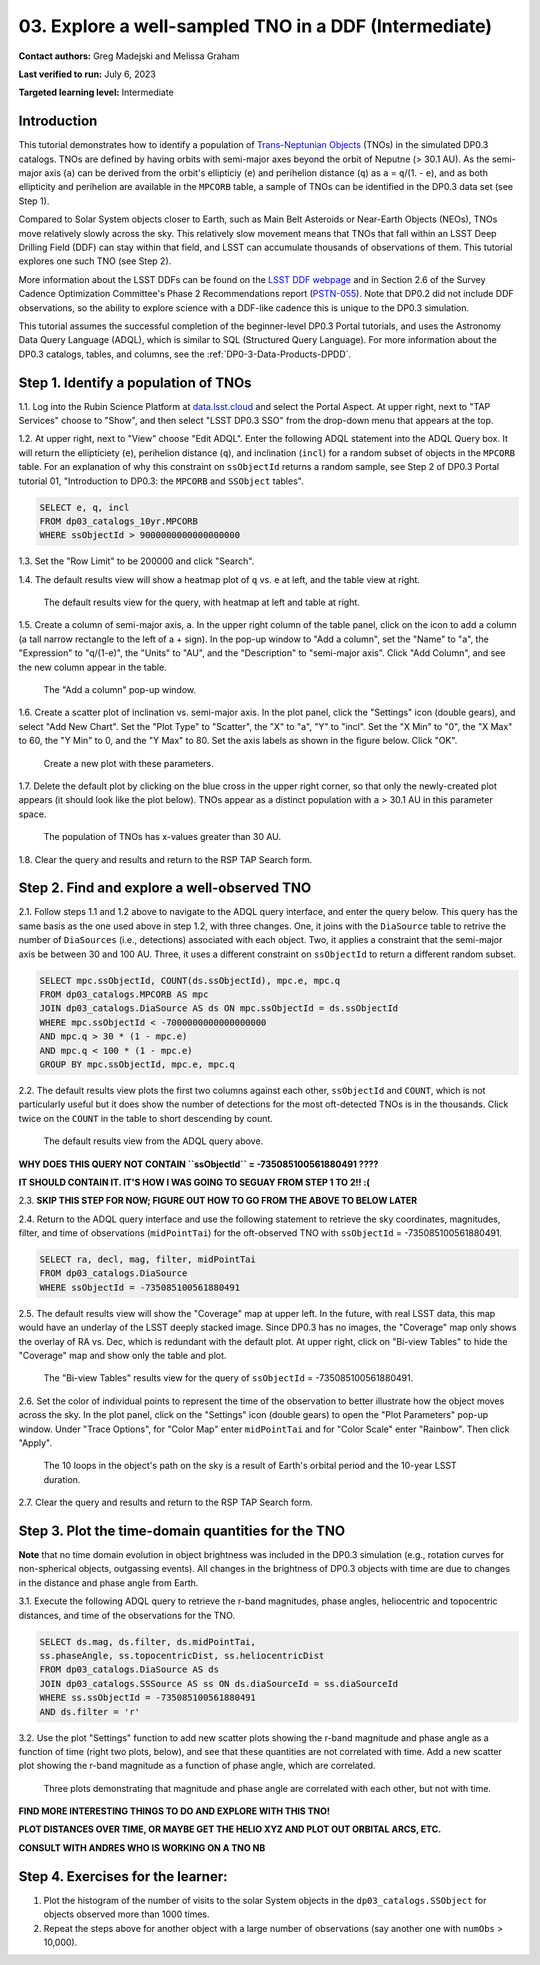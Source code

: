 .. Review the README on instructions to contribute.
.. Review the style guide to keep a consistent approach to the documentation.
.. Static objects, such as figures, should be stored in the _static directory. Review the _static/README on instructions to contribute.
.. Do not remove the comments that describe each section. They are included to provide guidance to contributors.
.. Do not remove other content provided in the templates, such as a section. Instead, comment out the content and include comments to explain the situation. For example:
	- If a section within the template is not needed, comment out the section title and label reference. Do not delete the expected section title, reference or related comments provided from the template.
    - If a file cannot include a title (surrounded by ampersands (#)), comment out the title from the template and include a comment explaining why this is implemented (in addition to applying the ``title`` directive).

.. This is the label that can be used for cross referencing this file.
.. Recommended title label format is "Directory Name"-"Title Name" -- Spaces should be replaced by hyphens.
.. _Tutorials-Examples-DP0-3-Portal-1:
.. Each section should include a label for cross referencing to a given area.
.. Recommended format for all labels is "Title Name"-"Section Name" -- Spaces should be replaced by hyphens.
.. To reference a label that isn't associated with an reST object such as a title or figure, you must include the link and explicit title using the syntax :ref:`link text <label-name>`.
.. A warning will alert you of identical labels during the linkcheck process.


######################################################
03. Explore a well-sampled TNO in a DDF (Intermediate)
######################################################

.. This section should provide a brief, top-level description of the page.

**Contact authors:** Greg Madejski and Melissa Graham

**Last verified to run:** July 6, 2023

**Targeted learning level:** Intermediate


.. _DP0-3-Portal-3-Intro:

Introduction
============

This tutorial demonstrates how to identify a population of `Trans-Neptunian Objects <https://en.wikipedia.org/wiki/Trans-Neptunian_object>`_ 
(TNOs) in the simulated DP0.3 catalogs.
TNOs are defined by having orbits with semi-major axes beyond the orbit of Neputne (> 30.1 AU).
As the semi-major axis (``a``) can be derived from the orbit's ellipticiy (``e``) and perihelion distance (``q``) as
``a`` = ``q``/(1. - ``e``), and as both ellipticity and perihelion are available in the ``MPCORB`` table,
a sample of TNOs can be identified in the DP0.3 data set (see Step 1).

Compared to Solar System objects closer to Earth, such as Main Belt Asteroids or Near-Earth Objects (NEOs),
TNOs move relatively slowly across the sky.
This relatively slow movement means that TNOs that fall within an LSST Deep Drilling Field (DDF) can stay within that
field, and LSST can accumulate thousands of observations of them.
This tutorial explores one such TNO (see Step 2).

More information about the LSST DDFs can be found on the `LSST DDF webpage <https://www.lsst.org/scientists/survey-design/ddf>`_
and in Section 2.6 of the Survey Cadence Optimization Committee's Phase 2 Recommendations report 
(`PSTN-055 <https://pstn-055.lsst.io/>`_).
Note that DP0.2 did not include DDF observations, so the ability to explore science with a DDF-like cadence this is unique to the DP0.3 simulation.

This tutorial assumes the successful completion of the beginner-level DP0.3 Portal tutorials,
and uses the Astronomy Data Query Language (ADQL), which is similar to SQL (Structured Query Language).
For more information about the DP0.3 catalogs, tables, and columns, see the :ref:`DP0-3-Data-Products-DPDD`.  



.. _DP0-3-Portal-3-Step-1:

Step 1. Identify a population of TNOs
=====================================

1.1. Log into the Rubin Science Platform at `data.lsst.cloud <https://data.lsst.cloud>`_ and select the Portal Aspect.
At upper right, next to "TAP Services" choose to "Show", and then select "LSST DP0.3 SSO" from the drop-down menu that appears at the top.

1.2. At upper right, next to "View" choose "Edit ADQL".
Enter the following ADQL statement into the ADQL Query box.
It will return the ellipticiety (``e``), perihelion distance (``q``), and inclination (``incl``) for a
random subset of objects in the ``MPCORB`` table.
For an explanation of why this constraint on ``ssObjectId`` returns a random sample, see Step 2 of
DP0.3 Portal tutorial 01, "Introduction to DP0.3: the ``MPCORB`` and ``SSObject`` tables".

.. code-block:: SQL 

    SELECT e, q, incl 
    FROM dp03_catalogs_10yr.MPCORB 
    WHERE ssObjectId > 9000000000000000000 

1.3. Set the "Row Limit" to be 200000 and click "Search".

1.4. The default results view will show a heatmap plot of ``q`` vs. ``e`` at left, and the table view at right.

.. figure:: /_static/MLG_portal_tut03_step01a.png
    :name: MLG_portal_tut03_step01a
    :alt: A screenshot of the default results view for the query.

    The default results view for the query, with heatmap at left and table at right.

1.5. Create a column of semi-major axis, ``a``.
In the upper right column of the table panel, click on the icon to add a column (a tall narrow rectangle to the left of a + sign).
In the pop-up window to "Add a column", set the "Name" to "a", the "Expression" to "q/(1-e)", the "Units" to "AU",
and the "Description" to "semi-major axis".
Click "Add Column", and see the new column appear in the table.

.. figure:: /_static/MLG_portal_tut03_step01b.png
    :width: 400
    :name: MLG_portal_tut03_step01b
    :alt: A screenshot of the pop-up window to add a column.

    The "Add a column" pop-up window.

1.6. Create a scatter plot of inclination vs. semi-major axis.
In the plot panel, click the "Settings" icon (double gears), and select "Add New Chart".
Set the "Plot Type" to "Scatter", the "X" to "a", "Y" to "incl".
Set the "X Min" to "0", the "X Max" to 60, the "Y Min" to 0, and the "Y Max" to 80.
Set the axis labels as shown in the figure below.
Click "OK".

.. figure:: /_static/MLG_portal_tut03_step01c.png
    :width: 400
    :name: MLG_portal_tut03_step01c
    :alt: A screenshot of the plot parameters pop-up window.

    Create a new plot with these parameters.

1.7. Delete the default plot by clicking on the blue cross in the upper right corner, so that only
the newly-created plot appears (it should look like the plot below).
TNOs appear as a distinct population with ``a`` > 30.1 AU in this parameter space.

.. figure:: /_static/MLG_portal_tut03_step01d.png
    :width: 600
    :name: MLG_portal_tut03_step01d
    :alt: A screenshot of the inclination versus semi-major axis showing a clear population of TNOs.

    The population of TNOs has x-values greater than 30 AU.

1.8. Clear the query and results and return to the RSP TAP Search form.


.. _DP0-3-Portal-3-Step-2:

Step 2. Find and explore a well-observed TNO
============================================

2.1. Follow steps 1.1 and 1.2 above to navigate to the ADQL query interface, and enter the query below.
This query has the same basis as the one used above in step 1.2, with three changes.
One, it joins with the ``DiaSource`` table to retrive the number of ``DiaSources`` (i.e., detections) associated with each object.
Two, it applies a constraint that the semi-major axis be between 30 and 100 AU.
Three, it uses a different constraint on ``ssObjectId`` to return a different random subset.

.. code-block:: SQL 

    SELECT mpc.ssObjectId, COUNT(ds.ssObjectId), mpc.e, mpc.q 
    FROM dp03_catalogs.MPCORB AS mpc 
    JOIN dp03_catalogs.DiaSource AS ds ON mpc.ssObjectId = ds.ssObjectId 
    WHERE mpc.ssObjectId < -7000000000000000000 
    AND mpc.q > 30 * (1 - mpc.e) 
    AND mpc.q < 100 * (1 - mpc.e) 
    GROUP BY mpc.ssObjectId, mpc.e, mpc.q 


2.2. The default results view plots the first two columns against each other, ``ssObjectId`` and ``COUNT``,
which is not particularly useful but it does show the number of detections for the most oft-detected TNOs 
is in the thousands.
Click twice on the ``COUNT`` in the table to short descending by count.

.. figure:: /_static/MLG_portal_tut03_step02a.png
    :name: MLG_portal_tut03_step02a
    :alt: A screenshot of the default results view with the table sorted by count.

    The default results view from the ADQL query above.


**WHY DOES THIS QUERY NOT CONTAIN ``ssObjectId`` = -735085100561880491 ????**

**IT SHOULD CONTAIN IT. IT'S HOW I WAS GOING TO SEGUAY FROM STEP 1 TO 2!! :(**

2.3. **SKIP THIS STEP FOR NOW; FIGURE OUT HOW TO GO FROM THE ABOVE TO BELOW LATER**


2.4. Return to the ADQL query interface and use the following statement to retrieve the
sky coordinates, magnitudes, filter, and time of observations (``midPointTai``) for 
the oft-observed TNO with ``ssObjectId`` = -735085100561880491.

.. code-block:: SQL 

    SELECT ra, decl, mag, filter, midPointTai 
    FROM dp03_catalogs.DiaSource 
    WHERE ssObjectId = -735085100561880491


2.5. The default results view will show the "Coverage" map at upper left.
In the future, with real LSST data, this map would have an underlay of the LSST deeply stacked image. 
Since DP0.3 has no images, the "Coverage" map only shows the overlay of RA vs. Dec, which is
redundant with the default plot.
At upper right, click on "Bi-view Tables" to hide the "Coverage" map and show only the table and plot.

.. figure:: /_static/MLG_portal_tut03_step02b.png
    :name: MLG_portal_tut03_step02b
    :alt: The default results view after clicking on bi-view tables.

    The "Bi-view Tables" results view for the query of ``ssObjectId`` = -735085100561880491.


2.6. Set the color of individual points to represent the time of the observation to 
better illustrate how the object moves across the sky.
In the plot panel, click on the "Settings" icon (double gears) to open the "Plot Parameters"
pop-up window.
Under "Trace Options", for "Color Map" enter ``midPointTai`` and for "Color Scale" enter "Rainbow".
Then click "Apply".

.. figure:: /_static/MLG_portal_tut03_step02c.png
    :width: 600
    :name: MLG_portal_tut03_step02c
    :alt: A screenshot of the plot of sky coordinates colored as a function of time.

    The 10 loops in the object's path on the sky is a result of Earth's orbital period and the 10-year LSST duration.

2.7. Clear the query and results and return to the RSP TAP Search form.



.. _DP0-3-Portal-3-Step-3:

Step 3. Plot the time-domain quantities for the TNO
===================================================

**Note** that no time domain evolution in object brightness was included in the DP0.3 simulation
(e.g., rotation curves for non-spherical objects, outgassing events).
All changes in the brightness of DP0.3 objects with time are due to changes in the 
distance and phase angle from Earth.

3.1. Execute the following ADQL query to retrieve the r-band magnitudes, phase angles,
heliocentric and topocentric distances, and time of the observations for the TNO.

.. code-block:: SQL 

    SELECT ds.mag, ds.filter, ds.midPointTai, 
    ss.phaseAngle, ss.topocentricDist, ss.heliocentricDist 
    FROM dp03_catalogs.DiaSource AS ds 
    JOIN dp03_catalogs.SSSource AS ss ON ds.diaSourceId = ss.diaSourceId
    WHERE ss.ssObjectId = -735085100561880491
    AND ds.filter = 'r'

3.2. Use the plot "Settings" function to add new scatter plots showing the r-band magnitude and phase angle
as a function of time (right two plots, below), and see that these quantities are not correlated with time.
Add a new scatter plot showing the r-band magnitude as a function of phase angle, which are correlated.

.. figure:: /_static/MLG_portal_tut03_step03a.png
    :name: portal_tut03_step03a
    :alt: A screenshot of three plots showing magnitude and phase angle are not correlated with time, and that magnitude is correlated with phase angle.

    Three plots demonstrating that magnitude and phase angle are correlated with each other, but not with time.


**FIND MORE INTERESTING THINGS TO DO AND EXPLORE WITH THIS TNO!**

**PLOT DISTANCES OVER TIME, OR MAYBE GET THE HELIO XYZ AND PLOT OUT ORBITAL ARCS, ETC.**

**CONSULT WITH ANDRES WHO IS WORKING ON A TNO NB**



.. _DP0-3-Portal-3-Step-4:

Step 4.  Exercises for the learner: 
===================================

(1) Plot the histogram of the number of visits to the solar System objects in the ``dp03_catalogs.SSObject`` for objects observed more than 1000 times.  

(2) Repeat the steps above for another object with a large number of observations (say another one with ``numObs`` > 10,000).  

